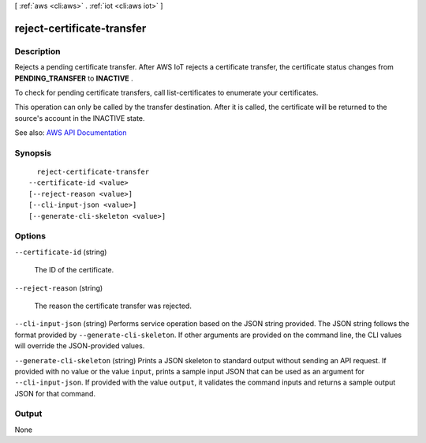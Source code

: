 [ :ref:`aws <cli:aws>` . :ref:`iot <cli:aws iot>` ]

.. _cli:aws iot reject-certificate-transfer:


***************************
reject-certificate-transfer
***************************



===========
Description
===========



Rejects a pending certificate transfer. After AWS IoT rejects a certificate transfer, the certificate status changes from **PENDING_TRANSFER** to **INACTIVE** .

 

To check for pending certificate transfers, call  list-certificates to enumerate your certificates.

 

This operation can only be called by the transfer destination. After it is called, the certificate will be returned to the source's account in the INACTIVE state.



See also: `AWS API Documentation <https://docs.aws.amazon.com/goto/WebAPI/iot-2015-05-28/RejectCertificateTransfer>`_


========
Synopsis
========

::

    reject-certificate-transfer
  --certificate-id <value>
  [--reject-reason <value>]
  [--cli-input-json <value>]
  [--generate-cli-skeleton <value>]




=======
Options
=======

``--certificate-id`` (string)


  The ID of the certificate.

  

``--reject-reason`` (string)


  The reason the certificate transfer was rejected.

  

``--cli-input-json`` (string)
Performs service operation based on the JSON string provided. The JSON string follows the format provided by ``--generate-cli-skeleton``. If other arguments are provided on the command line, the CLI values will override the JSON-provided values.

``--generate-cli-skeleton`` (string)
Prints a JSON skeleton to standard output without sending an API request. If provided with no value or the value ``input``, prints a sample input JSON that can be used as an argument for ``--cli-input-json``. If provided with the value ``output``, it validates the command inputs and returns a sample output JSON for that command.



======
Output
======

None